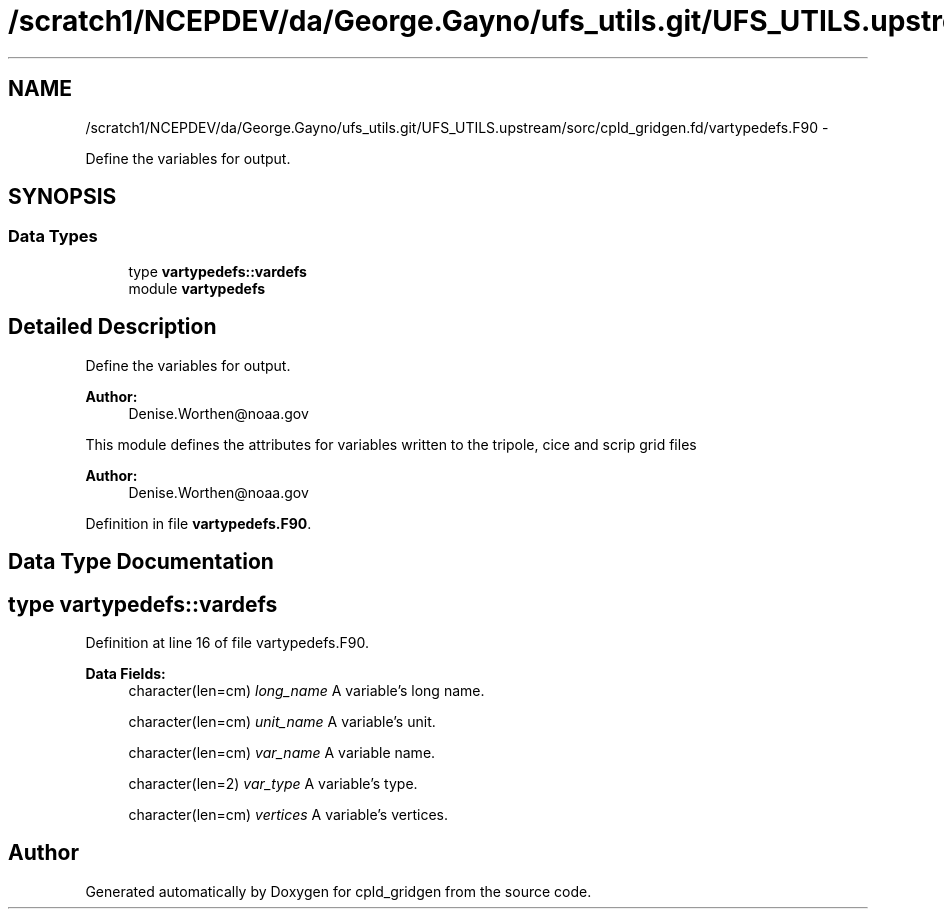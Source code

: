 .TH "/scratch1/NCEPDEV/da/George.Gayno/ufs_utils.git/UFS_UTILS.upstream/sorc/cpld_gridgen.fd/vartypedefs.F90" 3 "Wed Mar 13 2024" "Version 1.13.0" "cpld_gridgen" \" -*- nroff -*-
.ad l
.nh
.SH NAME
/scratch1/NCEPDEV/da/George.Gayno/ufs_utils.git/UFS_UTILS.upstream/sorc/cpld_gridgen.fd/vartypedefs.F90 \- 
.PP
Define the variables for output\&.  

.SH SYNOPSIS
.br
.PP
.SS "Data Types"

.in +1c
.ti -1c
.RI "type \fBvartypedefs::vardefs\fP"
.br
.ti -1c
.RI "module \fBvartypedefs\fP"
.br
.in -1c
.SH "Detailed Description"
.PP 
Define the variables for output\&. 


.PP
\fBAuthor:\fP
.RS 4
Denise.Worthen@noaa.gov
.RE
.PP
This module defines the attributes for variables written to the tripole, cice and scrip grid files 
.PP
\fBAuthor:\fP
.RS 4
Denise.Worthen@noaa.gov 
.RE
.PP

.PP
Definition in file \fBvartypedefs\&.F90\fP\&.
.SH "Data Type Documentation"
.PP 
.SH "type vartypedefs::vardefs"
.PP 
Definition at line 16 of file vartypedefs\&.F90\&.
.PP
\fBData Fields:\fP
.RS 4
character(len=cm) \fIlong_name\fP A variable's long name\&. 
.br
.PP
character(len=cm) \fIunit_name\fP A variable's unit\&. 
.br
.PP
character(len=cm) \fIvar_name\fP A variable name\&. 
.br
.PP
character(len=2) \fIvar_type\fP A variable's type\&. 
.br
.PP
character(len=cm) \fIvertices\fP A variable's vertices\&. 
.br
.PP
.RE
.PP
.SH "Author"
.PP 
Generated automatically by Doxygen for cpld_gridgen from the source code\&.
